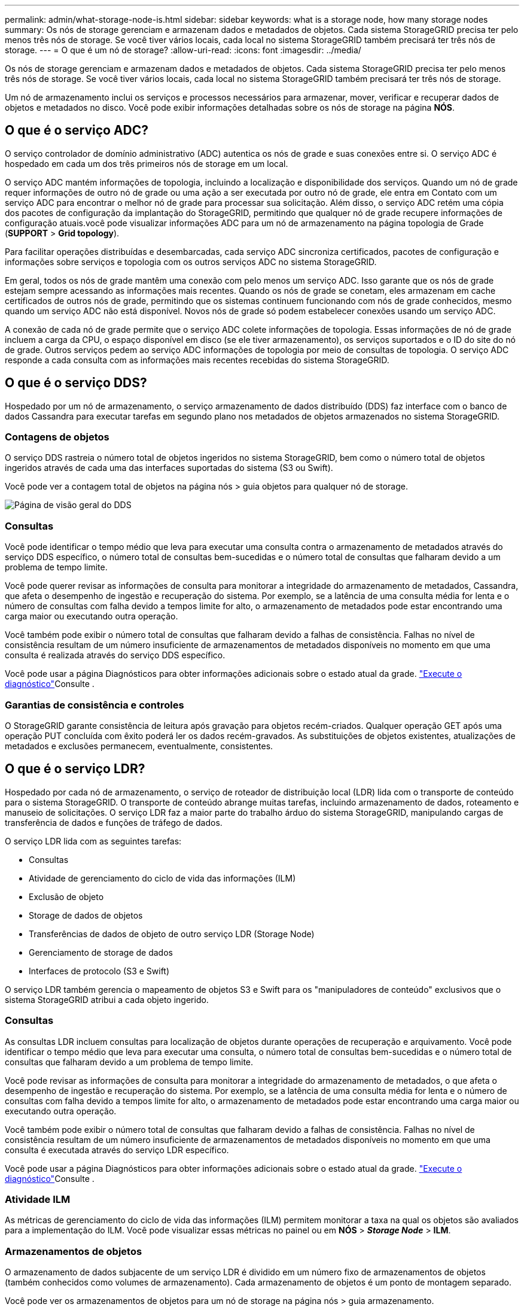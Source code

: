 ---
permalink: admin/what-storage-node-is.html 
sidebar: sidebar 
keywords: what is a storage node, how many storage nodes 
summary: Os nós de storage gerenciam e armazenam dados e metadados de objetos. Cada sistema StorageGRID precisa ter pelo menos três nós de storage. Se você tiver vários locais, cada local no sistema StorageGRID também precisará ter três nós de storage. 
---
= O que é um nó de storage?
:allow-uri-read: 
:icons: font
:imagesdir: ../media/


[role="lead"]
Os nós de storage gerenciam e armazenam dados e metadados de objetos. Cada sistema StorageGRID precisa ter pelo menos três nós de storage. Se você tiver vários locais, cada local no sistema StorageGRID também precisará ter três nós de storage.

Um nó de armazenamento inclui os serviços e processos necessários para armazenar, mover, verificar e recuperar dados de objetos e metadados no disco. Você pode exibir informações detalhadas sobre os nós de storage na página *NÓS*.



== O que é o serviço ADC?

O serviço controlador de domínio administrativo (ADC) autentica os nós de grade e suas conexões entre si. O serviço ADC é hospedado em cada um dos três primeiros nós de storage em um local.

O serviço ADC mantém informações de topologia, incluindo a localização e disponibilidade dos serviços. Quando um nó de grade requer informações de outro nó de grade ou uma ação a ser executada por outro nó de grade, ele entra em Contato com um serviço ADC para encontrar o melhor nó de grade para processar sua solicitação. Além disso, o serviço ADC retém uma cópia dos pacotes de configuração da implantação do StorageGRID, permitindo que qualquer nó de grade recupere informações de configuração atuais.você pode visualizar informações ADC para um nó de armazenamento na página topologia de Grade (*SUPPORT* > *Grid topology*).

Para facilitar operações distribuídas e desembarcadas, cada serviço ADC sincroniza certificados, pacotes de configuração e informações sobre serviços e topologia com os outros serviços ADC no sistema StorageGRID.

Em geral, todos os nós de grade mantêm uma conexão com pelo menos um serviço ADC. Isso garante que os nós de grade estejam sempre acessando as informações mais recentes. Quando os nós de grade se conetam, eles armazenam em cache certificados de outros nós de grade, permitindo que os sistemas continuem funcionando com nós de grade conhecidos, mesmo quando um serviço ADC não está disponível. Novos nós de grade só podem estabelecer conexões usando um serviço ADC.

A conexão de cada nó de grade permite que o serviço ADC colete informações de topologia. Essas informações de nó de grade incluem a carga da CPU, o espaço disponível em disco (se ele tiver armazenamento), os serviços suportados e o ID do site do nó de grade. Outros serviços pedem ao serviço ADC informações de topologia por meio de consultas de topologia. O serviço ADC responde a cada consulta com as informações mais recentes recebidas do sistema StorageGRID.



== O que é o serviço DDS?

Hospedado por um nó de armazenamento, o serviço armazenamento de dados distribuído (DDS) faz interface com o banco de dados Cassandra para executar tarefas em segundo plano nos metadados de objetos armazenados no sistema StorageGRID.



=== Contagens de objetos

O serviço DDS rastreia o número total de objetos ingeridos no sistema StorageGRID, bem como o número total de objetos ingeridos através de cada uma das interfaces suportadas do sistema (S3 ou Swift).

Você pode ver a contagem total de objetos na página nós > guia objetos para qualquer nó de storage.

image::../media/dds_object_counts_queries.png[Página de visão geral do DDS]



=== Consultas

Você pode identificar o tempo médio que leva para executar uma consulta contra o armazenamento de metadados através do serviço DDS específico, o número total de consultas bem-sucedidas e o número total de consultas que falharam devido a um problema de tempo limite.

Você pode querer revisar as informações de consulta para monitorar a integridade do armazenamento de metadados, Cassandra, que afeta o desempenho de ingestão e recuperação do sistema. Por exemplo, se a latência de uma consulta média for lenta e o número de consultas com falha devido a tempos limite for alto, o armazenamento de metadados pode estar encontrando uma carga maior ou executando outra operação.

Você também pode exibir o número total de consultas que falharam devido a falhas de consistência. Falhas no nível de consistência resultam de um número insuficiente de armazenamentos de metadados disponíveis no momento em que uma consulta é realizada através do serviço DDS específico.

Você pode usar a página Diagnósticos para obter informações adicionais sobre o estado atual da grade. link:../monitor/running-diagnostics.html["Execute o diagnóstico"]Consulte .



=== Garantias de consistência e controles

O StorageGRID garante consistência de leitura após gravação para objetos recém-criados. Qualquer operação GET após uma operação PUT concluída com êxito poderá ler os dados recém-gravados. As substituições de objetos existentes, atualizações de metadados e exclusões permanecem, eventualmente, consistentes.



== O que é o serviço LDR?

Hospedado por cada nó de armazenamento, o serviço de roteador de distribuição local (LDR) lida com o transporte de conteúdo para o sistema StorageGRID. O transporte de conteúdo abrange muitas tarefas, incluindo armazenamento de dados, roteamento e manuseio de solicitações. O serviço LDR faz a maior parte do trabalho árduo do sistema StorageGRID, manipulando cargas de transferência de dados e funções de tráfego de dados.

O serviço LDR lida com as seguintes tarefas:

* Consultas
* Atividade de gerenciamento do ciclo de vida das informações (ILM)
* Exclusão de objeto
* Storage de dados de objetos
* Transferências de dados de objeto de outro serviço LDR (Storage Node)
* Gerenciamento de storage de dados
* Interfaces de protocolo (S3 e Swift)


O serviço LDR também gerencia o mapeamento de objetos S3 e Swift para os "manipuladores de conteúdo" exclusivos que o sistema StorageGRID atribui a cada objeto ingerido.



=== Consultas

As consultas LDR incluem consultas para localização de objetos durante operações de recuperação e arquivamento. Você pode identificar o tempo médio que leva para executar uma consulta, o número total de consultas bem-sucedidas e o número total de consultas que falharam devido a um problema de tempo limite.

Você pode revisar as informações de consulta para monitorar a integridade do armazenamento de metadados, o que afeta o desempenho de ingestão e recuperação do sistema. Por exemplo, se a latência de uma consulta média for lenta e o número de consultas com falha devido a tempos limite for alto, o armazenamento de metadados pode estar encontrando uma carga maior ou executando outra operação.

Você também pode exibir o número total de consultas que falharam devido a falhas de consistência. Falhas no nível de consistência resultam de um número insuficiente de armazenamentos de metadados disponíveis no momento em que uma consulta é executada através do serviço LDR específico.

Você pode usar a página Diagnósticos para obter informações adicionais sobre o estado atual da grade. link:../monitor/running-diagnostics.html["Execute o diagnóstico"]Consulte .



=== Atividade ILM

As métricas de gerenciamento do ciclo de vida das informações (ILM) permitem monitorar a taxa na qual os objetos são avaliados para a implementação do ILM. Você pode visualizar essas métricas no painel ou em *NÓS* > *_Storage Node_* > *ILM*.



=== Armazenamentos de objetos

O armazenamento de dados subjacente de um serviço LDR é dividido em um número fixo de armazenamentos de objetos (também conhecidos como volumes de armazenamento). Cada armazenamento de objetos é um ponto de montagem separado.

Você pode ver os armazenamentos de objetos para um nó de storage na página nós > guia armazenamento.

image::../media/object_stores.png[Armazenamentos de objetos]

Os armazenamentos de objetos em um nó de armazenamento são identificados por um número hexadecimal de 0000 a 002F, que é conhecido como ID de volume. O espaço é reservado no primeiro armazenamento de objetos (volume 0) para metadados de objetos em um banco de dados Cassandra; qualquer espaço restante nesse volume é usado para dados de objeto. Todos os outros armazenamentos de objetos são usados exclusivamente para dados de objetos, o que inclui cópias replicadas e fragmentos codificados por apagamento.

Para garantir até mesmo o uso de espaço para cópias replicadas, os dados de objeto de um determinado objeto são armazenados em um armazenamento de objetos com base no espaço de storage disponível. Quando um ou mais objetos armazenam preenchimento até a capacidade, os armazenamentos de objetos restantes continuam armazenando objetos até que não haja mais espaço no nó de armazenamento.



=== Proteção de metadados

Metadados de objeto são informações relacionadas ou uma descrição de um objeto; por exemplo, tempo de modificação de objeto ou local de armazenamento. O StorageGRID armazena metadados de objetos em um banco de dados Cassandra, que faz interface com o serviço LDR.

Para garantir redundância e, portanto, proteção contra perda, três cópias dos metadados de objetos são mantidas em cada local. Esta replicação não é configurável e executada automaticamente.

link:managing-object-metadata-storage.html["Gerenciar o storage de metadados de objetos"]

